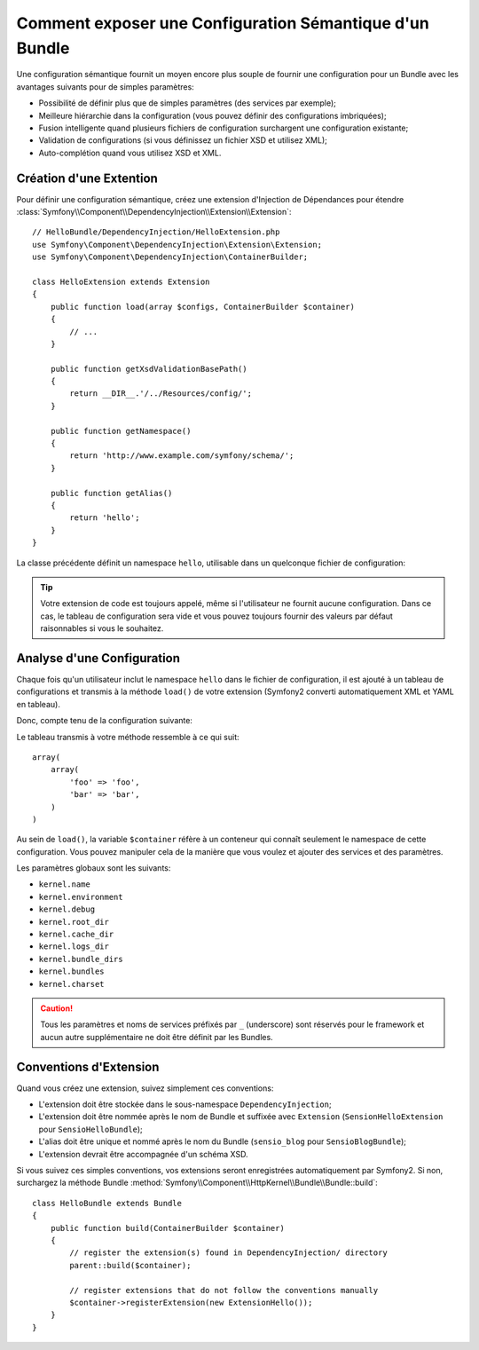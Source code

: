 .. index::
   single: Configuration; Semantic
   single: Bundle; Extension Configuration

Comment exposer une Configuration Sémantique d'un Bundle
========================================================

Une configuration sémantique fournit un moyen encore plus souple de fournir une
configuration pour un Bundle avec les avantages suivants pour de simples
paramètres:

* Possibilité de définir plus que de simples paramètres (des services par exemple);

* Meilleure hiérarchie dans la configuration (vous pouvez définir des configurations imbriquées);

* Fusion intelligente quand plusieurs fichiers de configuration surchargent une configuration existante;

* Validation de configurations (si vous définissez un fichier XSD et utilisez XML);

* Auto-complétion quand vous utilisez XSD et XML.

.. index::
   single: Bundles; Extension
   single: Dependency Injection, Extension

Création d'une Extention
------------------------

Pour définir une configuration sémantique, créez une extension d'Injection de
Dépendances pour étendre
:class:`Symfony\\Component\\DependencyInjection\\Extension\\Extension`::

    // HelloBundle/DependencyInjection/HelloExtension.php
    use Symfony\Component\DependencyInjection\Extension\Extension;
    use Symfony\Component\DependencyInjection\ContainerBuilder;

    class HelloExtension extends Extension
    {
        public function load(array $configs, ContainerBuilder $container)
        {
            // ...
        }

        public function getXsdValidationBasePath()
        {
            return __DIR__.'/../Resources/config/';
        }

        public function getNamespace()
        {
            return 'http://www.example.com/symfony/schema/';
        }

        public function getAlias()
        {
            return 'hello';
        }
    }

La classe précédente définit un namespace ``hello``, utilisable dans un
quelconque fichier de configuration:

.. configuration-block::

    .. code-block:: yaml

        # app/config/config.yml
        hello: ~

    .. code-block:: xml

        <!-- app/config/config.xml -->
        <?xml version="1.0" ?>

        <container xmlns="http://symfony.com/schema/dic/services"
            xmlns:xsi="http://www.w3.org/2001/XMLSchema-instance"
            xmlns:hello="http://www.example.com/symfony/schema/"
            xsi:schemaLocation="http://www.example.com/symfony/schema/ http://www.example.com/symfony/schema/hello-1.0.xsd">

           <hello:config />
           ...

        </container>

    .. code-block:: php

        // app/config/config.php
        $container->loadFromExtension('hello', array());

.. tip::

    Votre extension de code est toujours appelé, même si l'utilisateur ne
    fournit aucune configuration. Dans ce cas, le tableau de configuration sera
    vide et vous pouvez toujours fournir des valeurs par défaut raisonnables si
    vous le souhaitez.

Analyse d'une Configuration
---------------------------

Chaque fois qu'un utilisateur inclut le namespace ``hello`` dans le fichier de
configuration, il est ajouté à un tableau de configurations et transmis à la
méthode ``load()`` de votre extension (Symfony2 converti automatiquement XML et
YAML en tableau).

Donc, compte tenu de la configuration suivante:

.. configuration-block::

    .. code-block:: yaml

        # app/config/config.yml
        hello:
            foo: foo
            bar: bar

    .. code-block:: xml

        <!-- app/config/config.xml -->
        <?xml version="1.0" ?>

        <container xmlns="http://symfony.com/schema/dic/services"
            xmlns:xsi="http://www.w3.org/2001/XMLSchema-instance"
            xmlns:hello="http://www.example.com/symfony/schema/"
            xsi:schemaLocation="http://www.example.com/symfony/schema/ http://www.example.com/symfony/schema/hello-1.0.xsd">

            <hello:config foo="foo">
                <hello:bar>foo</hello:bar>
            </hello:config>

        </container>

    .. code-block:: php

        // app/config/config.php
        $container->loadFromExtension('hello', array(
            'foo' => 'foo',
            'bar' => 'bar',
        ));

Le tableau transmis à votre méthode ressemble à ce qui suit::

    array(
        array(
            'foo' => 'foo',
            'bar' => 'bar',
        )
    )

Au sein de ``load()``, la variable ``$container`` réfère à un conteneur qui
connaît seulement le namespace de cette configuration. Vous pouvez manipuler cela
de la manière que vous voulez et ajouter des services et des paramètres.

Les paramètres globaux sont les suivants:

* ``kernel.name``
* ``kernel.environment``
* ``kernel.debug``
* ``kernel.root_dir``
* ``kernel.cache_dir``
* ``kernel.logs_dir``
* ``kernel.bundle_dirs``
* ``kernel.bundles``
* ``kernel.charset``

.. caution::

    Tous les paramètres et noms de services préfixés par ``_`` (underscore) sont
    réservés pour le framework et aucun autre supplémentaire ne doit être
    définit par les Bundles.

.. index::
   pair: Convention; Configuration

Conventions d'Extension
-----------------------

Quand vous créez une extension, suivez simplement ces conventions:

* L'extension doit être stockée dans le sous-namespace ``DependencyInjection``;

* L'extension doit être nommée après le nom de Bundle et suffixée avec ``Extension`` (``SensionHelloExtension`` pour ``SensioHelloBundle``);

* L'alias doit être unique et nommé après le nom du Bundle (``sensio_blog`` pour ``SensioBlogBundle``);

* L'extension devrait être accompagnée d'un schéma XSD.

Si vous suivez ces simples conventions, vos extensions seront enregistrées
automatiquement par Symfony2. Si non, surchargez la méthode Bundle
:method:`Symfony\\Component\\HttpKernel\\Bundle\\Bundle::build`::

    class HelloBundle extends Bundle
    {
        public function build(ContainerBuilder $container)
        {
            // register the extension(s) found in DependencyInjection/ directory
            parent::build($container);

            // register extensions that do not follow the conventions manually
            $container->registerExtension(new ExtensionHello());
        }
    }
